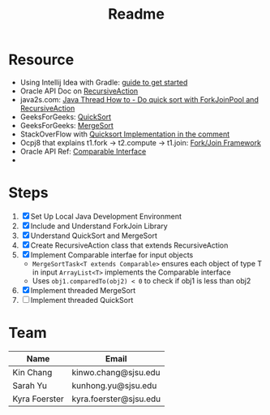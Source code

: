 #+TITLE: Readme
* Resource
- Using Intellij Idea with Gradle: [[https://www.jetbrains.com/help/idea/getting-started-with-gradle.html][guide to get started]]
- Oracle API Doc on [[https://docs.oracle.com/javase/8/docs/api/java/util/concurrent/RecursiveAction.html][RecursiveAction]]
- java2s.com: [[http://www.java2s.com/Tutorials/Java/Java_Thread_How_to/Concurrent/Do_quick_sort_with_ForkJoinPool_and_RecursiveAction.htm][Java Thread How to - Do quick sort with ForkJoinPool and RecursiveAction]]
- GeeksForGeeks: [[https://www.geeksforgeeks.org/quick-sort/][QuickSort]]
- GeeksForGeeks: [[https://www.geeksforgeeks.org/merge-sort/][MergeSort]]
- StackOverFlow with [[https://stackoverflow.com/questions/19925820/fork-join-collecting-results][Quicksort Implementation in the comment]]
- Ocpj8 that explains t1.fork -> t2.compute -> t1.join: [[https://ocpj8.javastudyguide.com/ch28.html][Fork/Join Framework]]
- Oracle API Ref: [[https://docs.oracle.com/javase/8/docs/api/java/lang/Comparable.html][Comparable Interface]]
-
* Steps
 1) [X] Set Up Local Java Development Environment
 2) [X] Include and Understand ForkJoin Library
 3) [X] Understand QuickSort and MergeSort
 4) [X] Create RecursiveAction class that extends RecursiveAction
 5) [X] Implement Comparable interfae for input objects
    - ~MergeSortTask<T extends Comparable>~ ensures each object of type T in input ~ArrayList<T>~ implements the Comparable interface
    - Uses ~obj1.comparedTo(obj2) < 0~ to check if obj1 is less than obj2
 6) [X] Implement threaded MergeSort
 7) [ ] Implement threaded QuickSort
* Team
| Name          | Email                  |
|----------- ---+------------------------|
| Kin Chang     | kinwo.chang@sjsu.edu   |
| Sarah Yu      | kunhong.yu@sjsu.edu    |
| Kyra Foerster | kyra.foerster@sjsu.edu |
